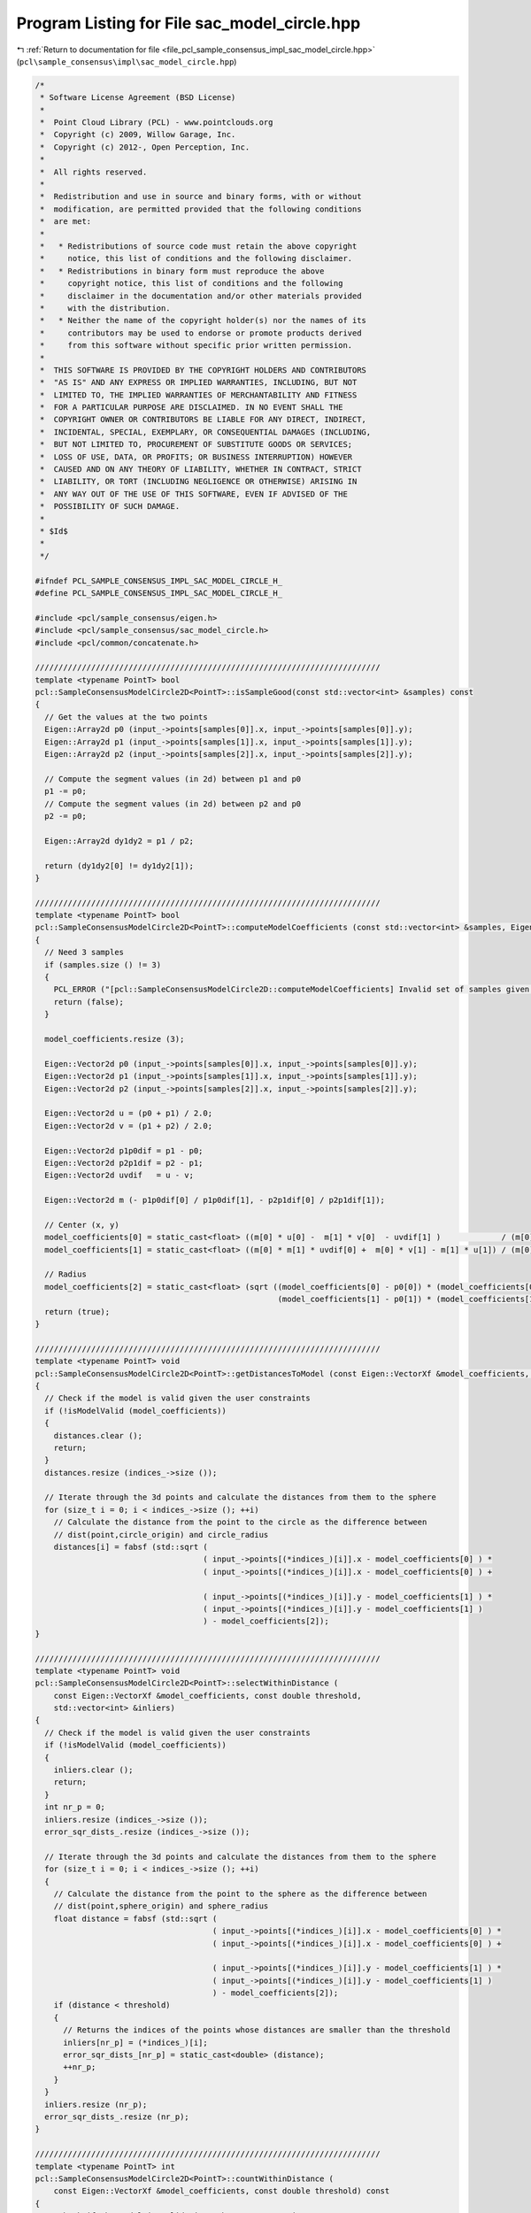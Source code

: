 
.. _program_listing_file_pcl_sample_consensus_impl_sac_model_circle.hpp:

Program Listing for File sac_model_circle.hpp
=============================================

|exhale_lsh| :ref:`Return to documentation for file <file_pcl_sample_consensus_impl_sac_model_circle.hpp>` (``pcl\sample_consensus\impl\sac_model_circle.hpp``)

.. |exhale_lsh| unicode:: U+021B0 .. UPWARDS ARROW WITH TIP LEFTWARDS

.. code-block:: cpp

   /*
    * Software License Agreement (BSD License)
    *
    *  Point Cloud Library (PCL) - www.pointclouds.org
    *  Copyright (c) 2009, Willow Garage, Inc.
    *  Copyright (c) 2012-, Open Perception, Inc.
    *
    *  All rights reserved.
    *
    *  Redistribution and use in source and binary forms, with or without
    *  modification, are permitted provided that the following conditions
    *  are met:
    *
    *   * Redistributions of source code must retain the above copyright
    *     notice, this list of conditions and the following disclaimer.
    *   * Redistributions in binary form must reproduce the above
    *     copyright notice, this list of conditions and the following
    *     disclaimer in the documentation and/or other materials provided
    *     with the distribution.
    *   * Neither the name of the copyright holder(s) nor the names of its
    *     contributors may be used to endorse or promote products derived
    *     from this software without specific prior written permission.
    *
    *  THIS SOFTWARE IS PROVIDED BY THE COPYRIGHT HOLDERS AND CONTRIBUTORS
    *  "AS IS" AND ANY EXPRESS OR IMPLIED WARRANTIES, INCLUDING, BUT NOT
    *  LIMITED TO, THE IMPLIED WARRANTIES OF MERCHANTABILITY AND FITNESS
    *  FOR A PARTICULAR PURPOSE ARE DISCLAIMED. IN NO EVENT SHALL THE
    *  COPYRIGHT OWNER OR CONTRIBUTORS BE LIABLE FOR ANY DIRECT, INDIRECT,
    *  INCIDENTAL, SPECIAL, EXEMPLARY, OR CONSEQUENTIAL DAMAGES (INCLUDING,
    *  BUT NOT LIMITED TO, PROCUREMENT OF SUBSTITUTE GOODS OR SERVICES;
    *  LOSS OF USE, DATA, OR PROFITS; OR BUSINESS INTERRUPTION) HOWEVER
    *  CAUSED AND ON ANY THEORY OF LIABILITY, WHETHER IN CONTRACT, STRICT
    *  LIABILITY, OR TORT (INCLUDING NEGLIGENCE OR OTHERWISE) ARISING IN
    *  ANY WAY OUT OF THE USE OF THIS SOFTWARE, EVEN IF ADVISED OF THE
    *  POSSIBILITY OF SUCH DAMAGE.
    *
    * $Id$
    *
    */
   
   #ifndef PCL_SAMPLE_CONSENSUS_IMPL_SAC_MODEL_CIRCLE_H_
   #define PCL_SAMPLE_CONSENSUS_IMPL_SAC_MODEL_CIRCLE_H_
   
   #include <pcl/sample_consensus/eigen.h>
   #include <pcl/sample_consensus/sac_model_circle.h>
   #include <pcl/common/concatenate.h>
   
   //////////////////////////////////////////////////////////////////////////
   template <typename PointT> bool
   pcl::SampleConsensusModelCircle2D<PointT>::isSampleGood(const std::vector<int> &samples) const
   {
     // Get the values at the two points
     Eigen::Array2d p0 (input_->points[samples[0]].x, input_->points[samples[0]].y);
     Eigen::Array2d p1 (input_->points[samples[1]].x, input_->points[samples[1]].y);
     Eigen::Array2d p2 (input_->points[samples[2]].x, input_->points[samples[2]].y);
   
     // Compute the segment values (in 2d) between p1 and p0
     p1 -= p0;
     // Compute the segment values (in 2d) between p2 and p0
     p2 -= p0;
   
     Eigen::Array2d dy1dy2 = p1 / p2;
   
     return (dy1dy2[0] != dy1dy2[1]);
   }
   
   //////////////////////////////////////////////////////////////////////////
   template <typename PointT> bool
   pcl::SampleConsensusModelCircle2D<PointT>::computeModelCoefficients (const std::vector<int> &samples, Eigen::VectorXf &model_coefficients) const
   {
     // Need 3 samples
     if (samples.size () != 3)
     {
       PCL_ERROR ("[pcl::SampleConsensusModelCircle2D::computeModelCoefficients] Invalid set of samples given (%lu)!\n", samples.size ());
       return (false);
     }
   
     model_coefficients.resize (3);
   
     Eigen::Vector2d p0 (input_->points[samples[0]].x, input_->points[samples[0]].y);
     Eigen::Vector2d p1 (input_->points[samples[1]].x, input_->points[samples[1]].y);
     Eigen::Vector2d p2 (input_->points[samples[2]].x, input_->points[samples[2]].y);
   
     Eigen::Vector2d u = (p0 + p1) / 2.0;
     Eigen::Vector2d v = (p1 + p2) / 2.0;
   
     Eigen::Vector2d p1p0dif = p1 - p0;
     Eigen::Vector2d p2p1dif = p2 - p1;
     Eigen::Vector2d uvdif   = u - v;
   
     Eigen::Vector2d m (- p1p0dif[0] / p1p0dif[1], - p2p1dif[0] / p2p1dif[1]);
   
     // Center (x, y)
     model_coefficients[0] = static_cast<float> ((m[0] * u[0] -  m[1] * v[0]  - uvdif[1] )             / (m[0] - m[1]));
     model_coefficients[1] = static_cast<float> ((m[0] * m[1] * uvdif[0] +  m[0] * v[1] - m[1] * u[1]) / (m[0] - m[1]));
   
     // Radius
     model_coefficients[2] = static_cast<float> (sqrt ((model_coefficients[0] - p0[0]) * (model_coefficients[0] - p0[0]) +
                                                       (model_coefficients[1] - p0[1]) * (model_coefficients[1] - p0[1])));
     return (true);
   }
   
   //////////////////////////////////////////////////////////////////////////
   template <typename PointT> void
   pcl::SampleConsensusModelCircle2D<PointT>::getDistancesToModel (const Eigen::VectorXf &model_coefficients, std::vector<double> &distances) const
   {
     // Check if the model is valid given the user constraints
     if (!isModelValid (model_coefficients))
     {
       distances.clear ();
       return;
     }
     distances.resize (indices_->size ());
   
     // Iterate through the 3d points and calculate the distances from them to the sphere
     for (size_t i = 0; i < indices_->size (); ++i)
       // Calculate the distance from the point to the circle as the difference between
       // dist(point,circle_origin) and circle_radius
       distances[i] = fabsf (std::sqrt (
                                       ( input_->points[(*indices_)[i]].x - model_coefficients[0] ) *
                                       ( input_->points[(*indices_)[i]].x - model_coefficients[0] ) +
   
                                       ( input_->points[(*indices_)[i]].y - model_coefficients[1] ) *
                                       ( input_->points[(*indices_)[i]].y - model_coefficients[1] )
                                       ) - model_coefficients[2]);
   }
   
   //////////////////////////////////////////////////////////////////////////
   template <typename PointT> void
   pcl::SampleConsensusModelCircle2D<PointT>::selectWithinDistance (
       const Eigen::VectorXf &model_coefficients, const double threshold, 
       std::vector<int> &inliers)
   {
     // Check if the model is valid given the user constraints
     if (!isModelValid (model_coefficients))
     {
       inliers.clear ();
       return;
     }
     int nr_p = 0;
     inliers.resize (indices_->size ());
     error_sqr_dists_.resize (indices_->size ());
   
     // Iterate through the 3d points and calculate the distances from them to the sphere
     for (size_t i = 0; i < indices_->size (); ++i)
     {
       // Calculate the distance from the point to the sphere as the difference between
       // dist(point,sphere_origin) and sphere_radius
       float distance = fabsf (std::sqrt (
                                         ( input_->points[(*indices_)[i]].x - model_coefficients[0] ) *
                                         ( input_->points[(*indices_)[i]].x - model_coefficients[0] ) +
   
                                         ( input_->points[(*indices_)[i]].y - model_coefficients[1] ) *
                                         ( input_->points[(*indices_)[i]].y - model_coefficients[1] )
                                         ) - model_coefficients[2]);
       if (distance < threshold)
       {
         // Returns the indices of the points whose distances are smaller than the threshold
         inliers[nr_p] = (*indices_)[i];
         error_sqr_dists_[nr_p] = static_cast<double> (distance);
         ++nr_p;
       }
     }
     inliers.resize (nr_p);
     error_sqr_dists_.resize (nr_p);
   }
   
   //////////////////////////////////////////////////////////////////////////
   template <typename PointT> int
   pcl::SampleConsensusModelCircle2D<PointT>::countWithinDistance (
       const Eigen::VectorXf &model_coefficients, const double threshold) const
   {
     // Check if the model is valid given the user constraints
     if (!isModelValid (model_coefficients))
       return (0);
     int nr_p = 0;
   
     // Iterate through the 3d points and calculate the distances from them to the sphere
     for (size_t i = 0; i < indices_->size (); ++i)
     {
       // Calculate the distance from the point to the sphere as the difference between
       // dist(point,sphere_origin) and sphere_radius
       float distance = fabsf (std::sqrt (
                                         ( input_->points[(*indices_)[i]].x - model_coefficients[0] ) *
                                         ( input_->points[(*indices_)[i]].x - model_coefficients[0] ) +
   
                                         ( input_->points[(*indices_)[i]].y - model_coefficients[1] ) *
                                         ( input_->points[(*indices_)[i]].y - model_coefficients[1] )
                                         ) - model_coefficients[2]);
       if (distance < threshold)
         nr_p++;
     }
     return (nr_p);
   }
   
   //////////////////////////////////////////////////////////////////////////
   template <typename PointT> void
   pcl::SampleConsensusModelCircle2D<PointT>::optimizeModelCoefficients (
         const std::vector<int> &inliers, const Eigen::VectorXf &model_coefficients, Eigen::VectorXf &optimized_coefficients) const
   {
     optimized_coefficients = model_coefficients;
   
     // Needs a set of valid model coefficients
     if (model_coefficients.size () != 3)
     {
       PCL_ERROR ("[pcl::SampleConsensusModelCircle2D::optimizeModelCoefficients] Invalid number of model coefficients given (%lu)!\n", model_coefficients.size ());
       return;
     }
   
     // Need at least 3 samples
     if (inliers.size () <= 3)
     {
       PCL_ERROR ("[pcl::SampleConsensusModelCircle2D::optimizeModelCoefficients] Not enough inliers found to support a model (%lu)! Returning the same coefficients.\n", inliers.size ());
       return;
     }
   
     OptimizationFunctor functor (this, inliers);
     Eigen::NumericalDiff<OptimizationFunctor> num_diff (functor);
     Eigen::LevenbergMarquardt<Eigen::NumericalDiff<OptimizationFunctor>, float> lm (num_diff);
     int info = lm.minimize (optimized_coefficients);
   
     // Compute the L2 norm of the residuals
     PCL_DEBUG ("[pcl::SampleConsensusModelCircle2D::optimizeModelCoefficients] LM solver finished with exit code %i, having a residual norm of %g. \nInitial solution: %g %g %g \nFinal solution: %g %g %g\n",
                info, lm.fvec.norm (), model_coefficients[0], model_coefficients[1], model_coefficients[2], optimized_coefficients[0], optimized_coefficients[1], optimized_coefficients[2]);
   }
   
   //////////////////////////////////////////////////////////////////////////
   template <typename PointT> void
   pcl::SampleConsensusModelCircle2D<PointT>::projectPoints (
         const std::vector<int> &inliers, const Eigen::VectorXf &model_coefficients,
         PointCloud &projected_points, bool copy_data_fields) const
   {
     // Needs a valid set of model coefficients
     if (model_coefficients.size () != 3)
     {
       PCL_ERROR ("[pcl::SampleConsensusModelCircle2D::projectPoints] Invalid number of model coefficients given (%lu)!\n", model_coefficients.size ());
       return;
     }
   
     projected_points.header   = input_->header;
     projected_points.is_dense = input_->is_dense;
   
     // Copy all the data fields from the input cloud to the projected one?
     if (copy_data_fields)
     {
       // Allocate enough space and copy the basics
       projected_points.points.resize (input_->points.size ());
       projected_points.width    = input_->width;
       projected_points.height   = input_->height;
   
       typedef typename pcl::traits::fieldList<PointT>::type FieldList;
       // Iterate over each point
       for (size_t i = 0; i < projected_points.points.size (); ++i)
         // Iterate over each dimension
         pcl::for_each_type <FieldList> (NdConcatenateFunctor <PointT, PointT> (input_->points[i], projected_points.points[i]));
   
       // Iterate through the 3d points and calculate the distances from them to the plane
       for (const int &inlier : inliers)
       {
         float dx = input_->points[inlier].x - model_coefficients[0];
         float dy = input_->points[inlier].y - model_coefficients[1];
         float a = std::sqrt ( (model_coefficients[2] * model_coefficients[2]) / (dx * dx + dy * dy) );
   
         projected_points.points[inlier].x = a * dx + model_coefficients[0];
         projected_points.points[inlier].y = a * dy + model_coefficients[1];
       }
     }
     else
     {
       // Allocate enough space and copy the basics
       projected_points.points.resize (inliers.size ());
       projected_points.width    = static_cast<uint32_t> (inliers.size ());
       projected_points.height   = 1;
   
       typedef typename pcl::traits::fieldList<PointT>::type FieldList;
       // Iterate over each point
       for (size_t i = 0; i < inliers.size (); ++i)
         // Iterate over each dimension
         pcl::for_each_type <FieldList> (NdConcatenateFunctor <PointT, PointT> (input_->points[inliers[i]], projected_points.points[i]));
   
       // Iterate through the 3d points and calculate the distances from them to the plane
       for (size_t i = 0; i < inliers.size (); ++i)
       {
         float dx = input_->points[inliers[i]].x - model_coefficients[0];
         float dy = input_->points[inliers[i]].y - model_coefficients[1];
         float a = std::sqrt ( (model_coefficients[2] * model_coefficients[2]) / (dx * dx + dy * dy) );
   
         projected_points.points[i].x = a * dx + model_coefficients[0];
         projected_points.points[i].y = a * dy + model_coefficients[1];
       }
     }
   }
   
   //////////////////////////////////////////////////////////////////////////
   template <typename PointT> bool
   pcl::SampleConsensusModelCircle2D<PointT>::doSamplesVerifyModel (
         const std::set<int> &indices, const Eigen::VectorXf &model_coefficients, const double threshold) const
   {
     // Needs a valid model coefficients
     if (model_coefficients.size () != 3)
     {
       PCL_ERROR ("[pcl::SampleConsensusModelCircle2D::doSamplesVerifyModel] Invalid number of model coefficients given (%lu)!\n", model_coefficients.size ());
       return (false);
     }
   
     for (const int &index : indices)
       // Calculate the distance from the point to the sphere as the difference between
       //dist(point,sphere_origin) and sphere_radius
       if (fabsf (std::sqrt (
                            ( input_->points[index].x - model_coefficients[0] ) *
                            ( input_->points[index].x - model_coefficients[0] ) +
                            ( input_->points[index].y - model_coefficients[1] ) *
                            ( input_->points[index].y - model_coefficients[1] )
                            ) - model_coefficients[2]) > threshold)
         return (false);
   
     return (true);
   }
   
   //////////////////////////////////////////////////////////////////////////
   template <typename PointT> bool 
   pcl::SampleConsensusModelCircle2D<PointT>::isModelValid (const Eigen::VectorXf &model_coefficients) const
   {
     if (!SampleConsensusModel<PointT>::isModelValid (model_coefficients))
       return (false);
   
     if (radius_min_ != -std::numeric_limits<double>::max() && model_coefficients[2] < radius_min_)
       return (false);
     if (radius_max_ != std::numeric_limits<double>::max() && model_coefficients[2] > radius_max_)
       return (false);
   
     return (true);
   }
   
   #define PCL_INSTANTIATE_SampleConsensusModelCircle2D(T) template class PCL_EXPORTS pcl::SampleConsensusModelCircle2D<T>;
   
   #endif    // PCL_SAMPLE_CONSENSUS_IMPL_SAC_MODEL_CIRCLE_H_
   
